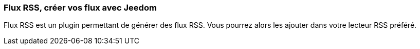 === Flux RSS, créer vos flux avec Jeedom

Flux RSS est un plugin permettant de générer des flux RSS. Vous pourrez alors les ajouter dans votre lecteur RSS préféré.
